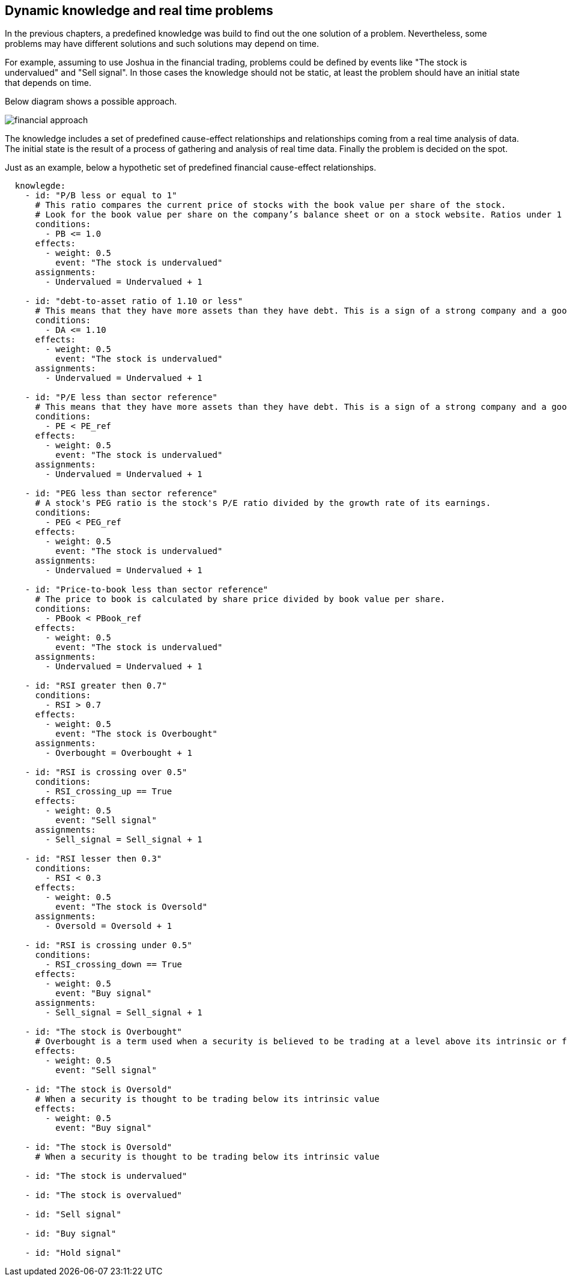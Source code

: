 == Dynamic knowledge and real time problems

In the previous chapters, a predefined knowledge was build to find out the one solution of a problem. Nevertheless, some problems may have different solutions and such solutions may depend on time.

For example, assuming to use Joshua in the financial trading, problems could be defined by events like "The stock is undervalued" and "Sell signal". In those cases the knowledge should not be static, at least the problem should have an initial state that depends on time.

Below diagram shows a possible approach. 

image::./images/financial_approach.png[]

The knowledge includes a set of predefined cause-effect relationships and relationships coming from a real time analysis of data.
The initial state is the result of a process of gathering and analysis of real time data.
Finally the problem is decided on the spot.

Just as an example, below a hypothetic set of predefined financial cause-effect relationships.

[source, yaml]
----
  knowlegde:
    - id: "P/B less or equal to 1"
      # This ratio compares the current price of stocks with the book value per share of the stock. 
      # Look for the book value per share on the company’s balance sheet or on a stock website. Ratios under 1 are undervalued.
      conditions:
        - PB <= 1.0
      effects:
        - weight: 0.5
          event: "The stock is undervalued"
      assignments:
        - Undervalued = Undervalued + 1
    
    - id: "debt-to-asset ratio of 1.10 or less"
      # This means that they have more assets than they have debt. This is a sign of a strong company and a good stock.
      conditions:
        - DA <= 1.10
      effects:
        - weight: 0.5
          event: "The stock is undervalued"
      assignments:
        - Undervalued = Undervalued + 1

    - id: "P/E less than sector reference"
      # This means that they have more assets than they have debt. This is a sign of a strong company and a good stock.
      conditions:
        - PE < PE_ref
      effects:
        - weight: 0.5
          event: "The stock is undervalued"
      assignments:
        - Undervalued = Undervalued + 1

    - id: "PEG less than sector reference"
      # A stock's PEG ratio is the stock's P/E ratio divided by the growth rate of its earnings.
      conditions:
        - PEG < PEG_ref
      effects:
        - weight: 0.5
          event: "The stock is undervalued"
      assignments:
        - Undervalued = Undervalued + 1

    - id: "Price-to-book less than sector reference"
      # The price to book is calculated by share price divided by book value per share.
      conditions:
        - PBook < PBook_ref
      effects:
        - weight: 0.5
          event: "The stock is undervalued"
      assignments:
        - Undervalued = Undervalued + 1

    - id: "RSI greater then 0.7"
      conditions:
        - RSI > 0.7
      effects:
        - weight: 0.5
          event: "The stock is Overbought"
      assignments:
        - Overbought = Overbought + 1

    - id: "RSI is crossing over 0.5"
      conditions:
        - RSI_crossing_up == True
      effects:
        - weight: 0.5
          event: "Sell signal"
      assignments:
        - Sell_signal = Sell_signal + 1

    - id: "RSI lesser then 0.3"
      conditions:
        - RSI < 0.3
      effects:
        - weight: 0.5
          event: "The stock is Oversold"
      assignments:
        - Oversold = Oversold + 1

    - id: "RSI is crossing under 0.5"
      conditions:
        - RSI_crossing_down == True
      effects:
        - weight: 0.5
          event: "Buy signal"
      assignments:
        - Sell_signal = Sell_signal + 1

    - id: "The stock is Overbought"
      # Overbought is a term used when a security is believed to be trading at a level above its intrinsic or fair value.
      effects:
        - weight: 0.5
          event: "Sell signal"

    - id: "The stock is Oversold"
      # When a security is thought to be trading below its intrinsic value
      effects:
        - weight: 0.5
          event: "Buy signal"

    - id: "The stock is Oversold"
      # When a security is thought to be trading below its intrinsic value

    - id: "The stock is undervalued"

    - id: "The stock is overvalued"

    - id: "Sell signal"

    - id: "Buy signal"

    - id: "Hold signal"
----


